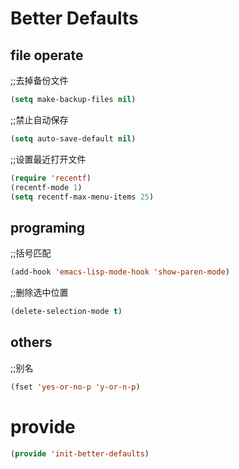 * Better Defaults
** file operate
;;去掉备份文件
#+BEGIN_SRC emacs-lisp
(setq make-backup-files nil)
#+END_SRC

;;禁止自动保存
#+BEGIN_SRC emacs-lisp
(setq auto-save-default nil)
#+END_SRC

;;设置最近打开文件
#+BEGIN_SRC emacs-lisp
(require 'recentf)
(recentf-mode 1)
(setq recentf-max-menu-items 25)
#+END_SRC
** programing
;;括号匹配
#+BEGIN_SRC emacs-lisp
(add-hook 'emacs-lisp-mode-hook 'show-paren-mode)
#+END_SRC

;;删除选中位置
#+BEGIN_SRC emacs-lisp
(delete-selection-mode t)
#+END_SRC

** others
;;别名
#+BEGIN_SRC emacs-lisp
(fset 'yes-or-no-p 'y-or-n-p)
#+END_SRC

* provide
#+BEGIN_SRC emacs-lisp
(provide 'init-better-defaults)
#+END_SRC
